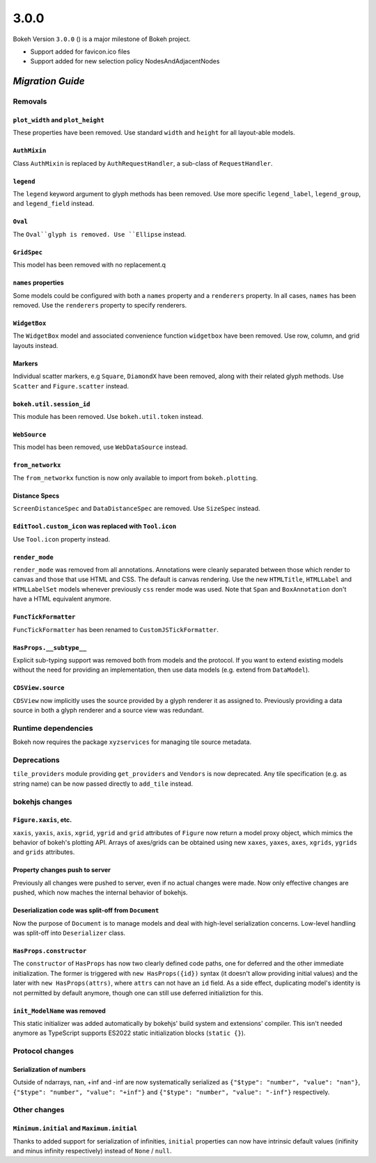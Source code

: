 .. _release-3-0-0:

3.0.0
=====

Bokeh Version ``3.0.0`` () is a major milestone of Bokeh project.

* Support added for favicon.ico files
* Support added for new selection policy NodesAndAdjacentNodes

.. _release-3-0-0-migration:

`Migration Guide`
-----------------

Removals
~~~~~~~~

``plot_width`` and ``plot_height``
..................................

These properties have been removed. Use standard ``width`` and ``height`` for
all layout-able models.

``AuthMixin``
.............

Class ``AuthMixin`` is replaced by ``AuthRequestHandler``, a sub-class of
``RequestHandler``.

``legend``
..........

The ``legend`` keyword argument to glyph methods has been removed. Use more
specific ``legend_label``, ``legend_group``, and ``legend_field`` instead.

``Oval``
........

The ``Oval``glyph is removed. Use ``Ellipse`` instead.

``GridSpec``
............

This model has been removed with no replacement.q

``names`` properties
....................

Some models could be configured with both a ``names`` property and a
``renderers`` property. In all cases, ``names`` has been removed. Use the
``renderers`` property to specify renderers.

``WidgetBox``
.............

The ``WidgetBox`` model and associated convenience function ``widgetbox`` have
been removed. Use row, column, and grid layouts instead.

Markers
.......

Individual scatter markers, e.g ``Square``, ``DiamondX`` have been removed,
along with their related glyph methods. Use ``Scatter`` and ``Figure.scatter``
instead.

``bokeh.util.session_id``
.........................

This module has been removed. Use ``bokeh.util.token`` instead.

``WebSource``
.............

This model has been removed, use ``WebDataSource`` instead.

``from_networkx``
.................

The ``from_networkx`` function is now only available to import from
``bokeh.plotting``.

Distance Specs
..............

``ScreenDistanceSpec`` and ``DataDistanceSpec`` are removed. Use ``SizeSpec``
instead.

``EditTool.custom_icon`` was replaced with ``Tool.icon``
........................................................

Use ``Tool.icon`` property instead.

``render_mode``
...............

``render_mode`` was removed from all annotations. Annotations were cleanly
separated between those which render to canvas and those that use HTML and CSS.
The default is canvas rendering. Use the new ``HTMLTitle``, ``HTMLLabel`` and
``HTMLLabelSet`` models whenever previously ``css`` render mode was used. Note
that ``Span`` and ``BoxAnnotation`` don't have a HTML equivalent anymore.

``FuncTickFormatter``
.....................

``FuncTickFormatter`` has been renamed to ``CustomJSTickFormatter``.

``HasProps.__subtype__``
........................

Explicit sub-typing support was removed both from models and the protocol.
If you want to extend existing models without the need for providing an
implementation, then use data models (e.g. extend from ``DataModel``).

``CDSView.source``
..................

``CDSView`` now implicitly uses the source provided by a glyph renderer it
as assigned to. Previously providing a data source in both a glyph renderer
and a source view was redundant.

Runtime dependencies
~~~~~~~~~~~~~~~~~~~~

Bokeh now requires the package ``xyzservices`` for managing tile
source metadata.

Deprecations
~~~~~~~~~~~~

``tile_providers`` module providing ``get_providers`` and ``Vendors`` is now deprecated.
Any tile specification (e.g. as string name) can be now passed directly to ``add_tile``
instead.

bokehjs changes
~~~~~~~~~~~~~~~

``Figure.xaxis``, etc.
......................

``xaxis``, ``yaxis``, ``axis``, ``xgrid``, ``ygrid`` and ``grid`` attributes of
``Figure`` now return a model proxy object, which mimics the behavior of bokeh's
plotting API. Arrays of axes/grids can be obtained using new ``xaxes``, ``yaxes``,
``axes``, ``xgrids``, ``ygrids`` and ``grids`` attributes.

Property changes push to server
...............................

Previously all changes were pushed to server, even if no actual changes were made.
Now only effective changes are pushed, which now maches the internal behavior of
bokehjs.

Deserialization code was split-off from ``Document``
....................................................

Now the purpose of ``Document`` is to manage models and deal with high-level
serialization concerns. Low-level handling was split-off into ``Deserializer``
class.

``HasProps.constructor``
........................

The ``constructor`` of ``HasProps`` has now two clearly defined code paths,
one for deferred and the other immediate initialization. The former is triggered
with ``new HasProps({id})`` syntax (it doesn't allow providing initial values)
and the later with ``new HasProps(attrs)``, where ``attrs`` can not have an
``id`` field. As a side effect, duplicating model's identity is not permitted
by default anymore, though one can still use deferred initializtion for this.

``init_ModelName`` was removed
..............................

This static initializer was added automatically by bokehjs' build system and
extensions' compiler. This isn't needed anymore as TypeScript supports ES2022
static initialization blocks (``static {}``).

Protocol changes
~~~~~~~~~~~~~~~~

Serialization of numbers
........................

Outside of ndarrays, nan, +inf and -inf are now systematically serialized as
``{"$type": "number", "value": "nan"}``, ``{"$type": "number", "value": "+inf"}``
and ``{"$type": "number", "value": "-inf"}`` respectively.

Other changes
~~~~~~~~~~~~~

``Minimum.initial`` and ``Maximum.initial``
...........................................

Thanks to added support for serialization of infinities, ``initial`` properties can
now have intrinsic default values (inifinity and minus infinity respectively) instead
of ``None`` / ``null``.

